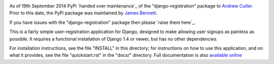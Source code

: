 .. -*-restructuredtext-*-

.. image:: https://travis-ci.org/macropin/django-registration.png?branch=master
    :target: https://travis-ci.org/macropin/django-registration

.. image:: https://coveralls.io/repos/macropin/django-registration/badge.png?branch=master
    :target: https://coveralls.io/r/macropin/django-registration/

.. image:: https://badge.fury.io/py/django-registration.svg
    :target: https://pypi.python.org/pypi/django-registration/

As of 19th September 2014 PyPi `handed over maintenance`_ of the "django-registration"
package to `Andrew Cutler`_. Prior to this date, the PyPi package was maintained by
`James Bennett`_.

If you have issues with the "django-registration" package then please `raise them here`_.

This is a fairly simple user-registration application for Django,
designed to make allowing user signups as painless as possible. It
requires a functional installation of Django 1.4 or newer, but has no
other dependencies.

For installation instructions, see the file "INSTALL" in this
directory; for instructions on how to use this application, and on
what it provides, see the file "quickstart.rst" in the "docs/"
directory. Full documentation is also `available online`_

.. _`available online`: https://django-registration-redux.readthedocs.org/
.. _`James Bennett`: https://bitbucket.org/ubernostrum/django-registration/wiki/Home
.. _`_handed over maintenance: https://sourceforge.net/p/pypi/support-requests/407/
.. _`Andrew Cutler`: https://github.com/macropin/django-registration
.. _`_raise them here: https://github.com/macropin/django-registration/issues